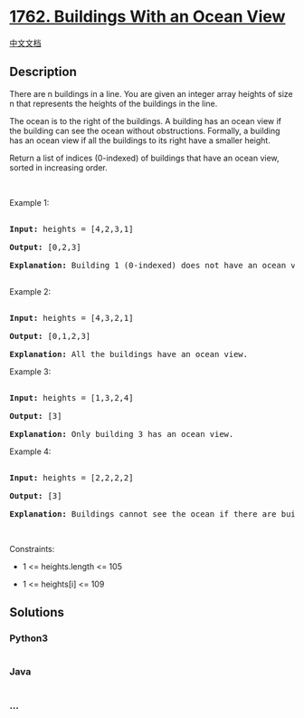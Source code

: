 * [[https://leetcode.com/problems/buildings-with-an-ocean-view][1762.
Buildings With an Ocean View]]
  :PROPERTIES:
  :CUSTOM_ID: buildings-with-an-ocean-view
  :END:
[[./solution/1700-1799/1762.Buildings With an Ocean View/README.org][中文文档]]

** Description
   :PROPERTIES:
   :CUSTOM_ID: description
   :END:

#+begin_html
  <p>
#+end_html

There are n buildings in a line. You are given an integer array heights
of size n that represents the heights of the buildings in the line.

#+begin_html
  </p>
#+end_html

#+begin_html
  <p>
#+end_html

The ocean is to the right of the buildings. A building has an ocean view
if the building can see the ocean without obstructions. Formally, a
building has an ocean view if all the buildings to its right have a
smaller height.

#+begin_html
  </p>
#+end_html

#+begin_html
  <p>
#+end_html

Return a list of indices (0-indexed) of buildings that have an ocean
view, sorted in increasing order.

#+begin_html
  </p>
#+end_html

#+begin_html
  <p>
#+end_html

 

#+begin_html
  </p>
#+end_html

#+begin_html
  <p>
#+end_html

Example 1:

#+begin_html
  </p>
#+end_html

#+begin_html
  <pre>

  <strong>Input:</strong> heights = [4,2,3,1]

  <strong>Output:</strong> [0,2,3]

  <strong>Explanation:</strong> Building 1 (0-indexed) does not have an ocean view because building 2 is taller.

  </pre>
#+end_html

#+begin_html
  <p>
#+end_html

Example 2:

#+begin_html
  </p>
#+end_html

#+begin_html
  <pre>

  <strong>Input:</strong> heights = [4,3,2,1]

  <strong>Output:</strong> [0,1,2,3]

  <strong>Explanation:</strong> All the buildings have an ocean view.</pre>
#+end_html

#+begin_html
  <p>
#+end_html

Example 3:

#+begin_html
  </p>
#+end_html

#+begin_html
  <pre>

  <strong>Input:</strong> heights = [1,3,2,4]

  <strong>Output:</strong> [3]

  <strong>Explanation:</strong> Only building 3 has an ocean view.</pre>
#+end_html

#+begin_html
  <p>
#+end_html

Example 4:

#+begin_html
  </p>
#+end_html

#+begin_html
  <pre>

  <strong>Input:</strong> heights = [2,2,2,2]

  <strong>Output:</strong> [3]

  <strong>Explanation:</strong> Buildings cannot see the ocean if there are buildings of the <strong>same</strong> height to its right.</pre>
#+end_html

#+begin_html
  <p>
#+end_html

 

#+begin_html
  </p>
#+end_html

#+begin_html
  <p>
#+end_html

Constraints:

#+begin_html
  </p>
#+end_html

#+begin_html
  <ul>
#+end_html

#+begin_html
  <li>
#+end_html

1 <= heights.length <= 105

#+begin_html
  </li>
#+end_html

#+begin_html
  <li>
#+end_html

1 <= heights[i] <= 109

#+begin_html
  </li>
#+end_html

#+begin_html
  </ul>
#+end_html

** Solutions
   :PROPERTIES:
   :CUSTOM_ID: solutions
   :END:

#+begin_html
  <!-- tabs:start -->
#+end_html

*** *Python3*
    :PROPERTIES:
    :CUSTOM_ID: python3
    :END:
#+begin_src python
#+end_src

*** *Java*
    :PROPERTIES:
    :CUSTOM_ID: java
    :END:
#+begin_src java
#+end_src

*** *...*
    :PROPERTIES:
    :CUSTOM_ID: section
    :END:
#+begin_example
#+end_example

#+begin_html
  <!-- tabs:end -->
#+end_html
